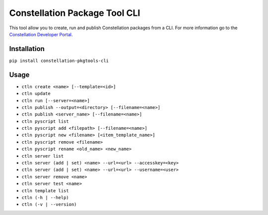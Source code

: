 Constellation Package Tool CLI
==============================

This tool allow you to create, run and publish Constellation packages from a CLI. For more information go to the `Constellation Developer Portal <https://developer.myconstellation.io>`_.

Installation
------------

``pip install constellation-pkgtools-cli``

Usage
------------
- ``ctln create <name> [--template=<id>]``
- ``ctln update``
- ``ctln run [--server=<name>]``
- ``ctln publish --output=<directory> [--filename=<name>]``
- ``ctln publish <server_name> [--filename=<name>]``
- ``ctln pyscript list``
- ``ctln pyscript add <filepath> [--filename=<name>]``
- ``ctln pyscript new <filename> [<item_template_name>]``
- ``ctln pyscript remove <filename>``
- ``ctln pyscript rename <old_name> <new_name>``
- ``ctln server list``
- ``ctln server (add | set) <name> --url=<url> --accesskey=<key>``
- ``ctln server (add | set) <name> --url=<url> --username=<user>``
- ``ctln server remove <name>``
- ``ctln server test <name>``
- ``ctln template list``
- ``ctln (-h | --help)``
- ``ctln (-v | --version)``